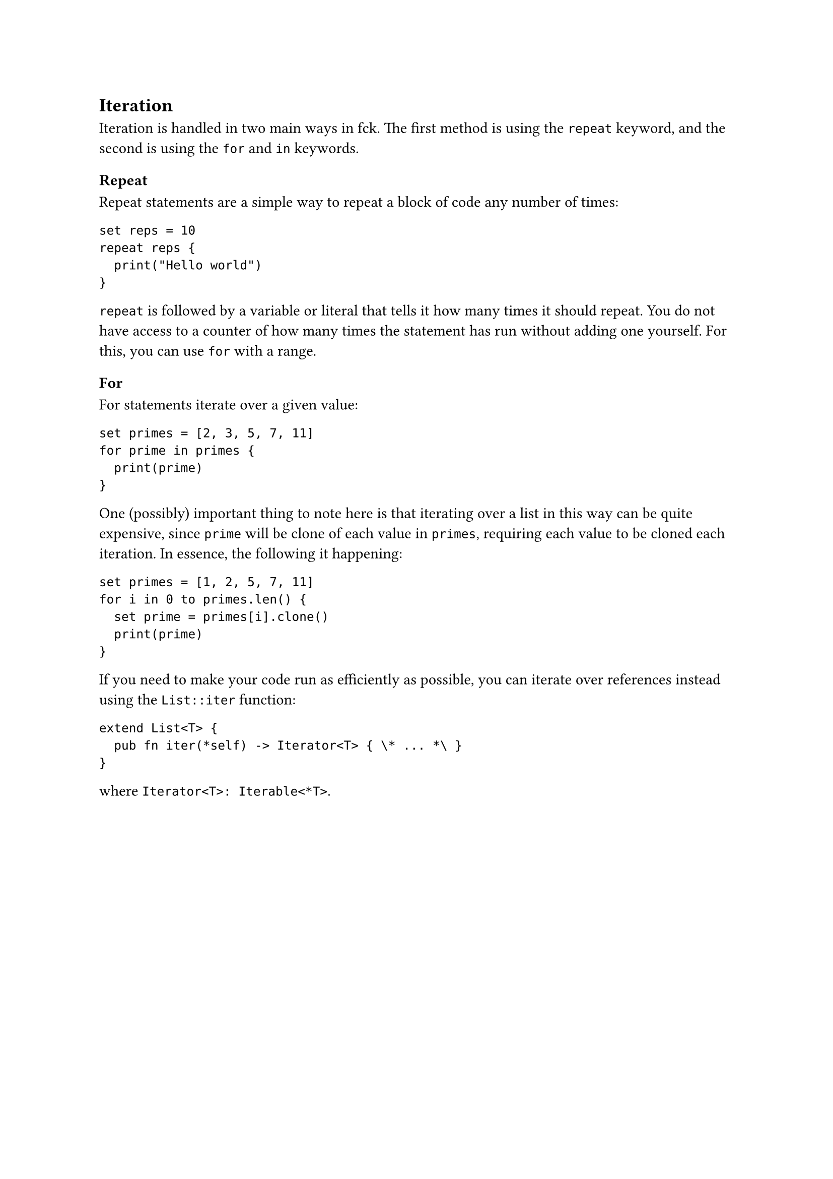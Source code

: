 == Iteration

Iteration is handled in two main ways in fck. The first method is using the `repeat` keyword, and the second is using the `for` and `in` keywords.

=== Repeat

Repeat statements are a simple way to repeat a block of code any number of times:

```
set reps = 10
repeat reps {
	print("Hello world")
}
```

`repeat` is followed by a variable or literal that tells it how many times it should repeat. You do not have access to a counter of how many times the statement has run without adding one yourself. For this, you can use `for` with a range.

=== For

For statements iterate over a given value:

```
set primes = [2, 3, 5, 7, 11]
for prime in primes {
	print(prime)
}
```

One (possibly) important thing to note here is that iterating over a list in this way can be quite expensive, since `prime` will be clone of each value in `primes`, requiring each value to be cloned each iteration. In essence, the following it happening:

```
set primes = [1, 2, 5, 7, 11]
for i in 0 to primes.len() {
	set prime = primes[i].clone()
	print(prime)
}
```

If you need to make your code run as efficiently as possible, you can iterate over references instead using the `List::iter` function:

```
extend List<T> {
	pub fn iter(*self) -> Iterator<T> { \* ... *\ }
}
```

where `Iterator<T>: Iterable<*T>`.
